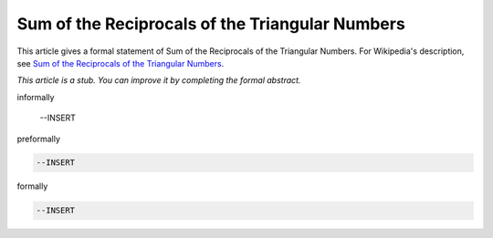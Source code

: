 Sum of the Reciprocals of the Triangular Numbers
------------------------------------------------

This article gives a formal statement of Sum of the Reciprocals of the Triangular Numbers.  For Wikipedia's
description, see
`Sum of the Reciprocals of the Triangular Numbers <https://en.wikipedia.org/wiki/Triangular_number>`_.

*This article is a stub. You can improve it by completing
the formal abstract.*

informally

  --INSERT

preformally

.. code-block:: text

  --INSERT

formally

.. code-block:: lean

  --INSERT
